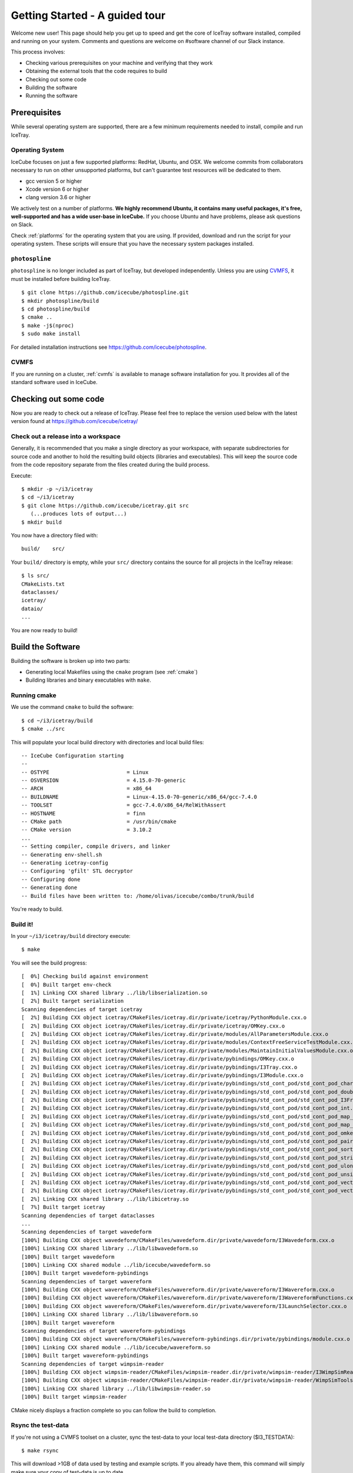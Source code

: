 .. SPDX-FileCopyrightText: 2024 The IceTray Contributors
..
.. SPDX-License-Identifier: BSD-2-Clause

Getting Started - A guided tour
===============================

.. highlight:: console

Welcome new user! This page should help you get up to speed and get
the core of IceTray software installed, compiled and running on your
system.  Comments and questions are welcome on #software channel of
our Slack instance.

This process involves:

* Checking various prerequisites on your machine and verifying that
  they work
* Obtaining the external tools that the code requires to build
* Checking out some code
* Building the software
* Running the software

Prerequisites
-------------

While several operating system are supported, there are a few minimum
requirements needed to install, compile and run IceTray.

Operating System
^^^^^^^^^^^^^^^^

IceCube focuses on just a few supported platforms: RedHat, Ubuntu, and OSX.
We welcome commits from collaborators necessary to run on other unsupported
platforms, but can't guarantee test resources will be dedicated to them.

* gcc version 5 or higher
* Xcode version 6 or higher
* clang version 3.6 or higher

We actively test on a number of platforms. **We highly recommend
Ubuntu, it contains many useful packages, it's free, well-supported
and has a wide user-base in IceCube.** If you choose Ubuntu and have
problems, please ask questions on Slack.

Check :ref:`platforms` for the operating system that you are
using. If provided, download and run the script for your operating
system. These scripts will ensure that you have the necessary system
packages installed.

``photospline``
^^^^^^^^^^^^^^^

``photospline`` is no longer included as part of IceTray, but developed
independently. Unless you are using CVMFS_, it must be installed before building IceTray.

::

   $ git clone https://github.com/icecube/photospline.git
   $ mkdir photospline/build
   $ cd photospline/build
   $ cmake ..
   $ make -j$(nproc)
   $ sudo make install

For detailed installation instructions see https://github.com/icecube/photospline.

CVMFS
^^^^^

If you are running on a cluster, :ref:`cvmfs` is available to
manage software installation for you. It provides all of
the standard software used in IceCube.

Checking out some code
----------------------

Now you are ready to check out a release of IceTray.  Please
feel free to replace the version used below with the latest version
found at https://github.com/icecube/icetray/

Check out a release into a workspace
^^^^^^^^^^^^^^^^^^^^^^^^^^^^^^^^^^^^

Generally, it is recommended that you make a single directory as your
workspace, with separate subdirectories for source code and another to
hold the resulting build objects (libraries and executables).  This will keep
the source code from the code repository separate from the files
created during the build process.

Execute::

 $ mkdir -p ~/i3/icetray
 $ cd ~/i3/icetray
 $ git clone https://github.com/icecube/icetray.git src
    (...produces lots of output...)
 $ mkdir build

You now have a directory filed with::

 build/    src/

Your ``build/`` directory is empty, while your ``src/`` directory contains the
source for all projects in the IceTray release::

 $ ls src/
 CMakeLists.txt
 dataclasses/
 icetray/
 dataio/
 ...

You are now ready to build!

Build the Software
------------------

Building the software is broken up into two parts:

* Generating local Makefiles using the ``cmake`` program (see :ref:`cmake`)
* Building libraries and binary executables with ``make``.

Running cmake
^^^^^^^^^^^^^

We use the command ``cmake`` to build the software::

 $ cd ~/i3/icetray/build
 $ cmake ../src

This will populate your local build directory with directories and
local build files::

 -- IceCube Configuration starting
 --
 -- OSTYPE                         = Linux
 -- OSVERSION                      = 4.15.0-70-generic
 -- ARCH                           = x86_64
 -- BUILDNAME                      = Linux-4.15.0-70-generic/x86_64/gcc-7.4.0
 -- TOOLSET                        = gcc-7.4.0/x86_64/RelWithAssert
 -- HOSTNAME                       = finn
 -- CMake path                     = /usr/bin/cmake
 -- CMake version                  = 3.10.2
 ...
 -- Setting compiler, compile drivers, and linker
 -- Generating env-shell.sh
 -- Generating icetray-config
 -- Configuring 'gfilt' STL decryptor
 -- Configuring done
 -- Generating done
 -- Build files have been written to: /home/olivas/icecube/combo/trunk/build

You're ready to build.

Build it!
^^^^^^^^^

In your ``~/i3/icetray/build`` directory execute::

 $ make

You will see the build progress::

 [  0%] Checking build against environment
 [  0%] Built target env-check
 [  1%] Linking CXX shared library ../lib/libserialization.so
 [  2%] Built target serialization
 Scanning dependencies of target icetray
 [  2%] Building CXX object icetray/CMakeFiles/icetray.dir/private/icetray/PythonModule.cxx.o
 [  2%] Building CXX object icetray/CMakeFiles/icetray.dir/private/icetray/OMKey.cxx.o
 [  2%] Building CXX object icetray/CMakeFiles/icetray.dir/private/modules/AllParametersModule.cxx.o
 [  2%] Building CXX object icetray/CMakeFiles/icetray.dir/private/modules/ContextFreeServiceTestModule.cxx.o
 [  2%] Building CXX object icetray/CMakeFiles/icetray.dir/private/modules/MaintainInitialValuesModule.cxx.o
 [  2%] Building CXX object icetray/CMakeFiles/icetray.dir/private/pybindings/OMKey.cxx.o
 [  2%] Building CXX object icetray/CMakeFiles/icetray.dir/private/pybindings/I3Tray.cxx.o
 [  2%] Building CXX object icetray/CMakeFiles/icetray.dir/private/pybindings/I3Module.cxx.o
 [  2%] Building CXX object icetray/CMakeFiles/icetray.dir/private/pybindings/std_cont_pod/std_cont_pod_char.cxx.o
 [  2%] Building CXX object icetray/CMakeFiles/icetray.dir/private/pybindings/std_cont_pod/std_cont_pod_double.cxx.o
 [  2%] Building CXX object icetray/CMakeFiles/icetray.dir/private/pybindings/std_cont_pod/std_cont_pod_I3Frame_Stream.cxx.o
 [  2%] Building CXX object icetray/CMakeFiles/icetray.dir/private/pybindings/std_cont_pod/std_cont_pod_int.cxx.o
 [  2%] Building CXX object icetray/CMakeFiles/icetray.dir/private/pybindings/std_cont_pod/std_cont_pod_map_int_int.cxx.o
 [  2%] Building CXX object icetray/CMakeFiles/icetray.dir/private/pybindings/std_cont_pod/std_cont_pod_map_omkey_int.cxx.o
 [  2%] Building CXX object icetray/CMakeFiles/icetray.dir/private/pybindings/std_cont_pod/std_cont_pod_omkey.cxx.o
 [  2%] Building CXX object icetray/CMakeFiles/icetray.dir/private/pybindings/std_cont_pod/std_cont_pod_pairs.cxx.o
 [  2%] Building CXX object icetray/CMakeFiles/icetray.dir/private/pybindings/std_cont_pod/std_cont_pod_sort.cxx.o
 [  2%] Building CXX object icetray/CMakeFiles/icetray.dir/private/pybindings/std_cont_pod/std_cont_pod_string.cxx.o
 [  2%] Building CXX object icetray/CMakeFiles/icetray.dir/private/pybindings/std_cont_pod/std_cont_pod_ulong.cxx.o
 [  2%] Building CXX object icetray/CMakeFiles/icetray.dir/private/pybindings/std_cont_pod/std_cont_pod_unsigned.cxx.o
 [  2%] Building CXX object icetray/CMakeFiles/icetray.dir/private/pybindings/std_cont_pod/std_cont_pod_vector_int.cxx.o
 [  2%] Building CXX object icetray/CMakeFiles/icetray.dir/private/pybindings/std_cont_pod/std_cont_pod_vector_string.cxx.o
 [  2%] Linking CXX shared library ../lib/libicetray.so
 [  7%] Built target icetray
 Scanning dependencies of target dataclasses
 ...
 Scanning dependencies of target wavedeform
 [100%] Building CXX object wavedeform/CMakeFiles/wavedeform.dir/private/wavedeform/I3Wavedeform.cxx.o
 [100%] Linking CXX shared library ../lib/libwavedeform.so
 [100%] Built target wavedeform
 [100%] Linking CXX shared module ../lib/icecube/wavedeform.so
 [100%] Built target wavedeform-pybindings
 Scanning dependencies of target wavereform
 [100%] Building CXX object wavereform/CMakeFiles/wavereform.dir/private/wavereform/I3Wavereform.cxx.o
 [100%] Building CXX object wavereform/CMakeFiles/wavereform.dir/private/wavereform/I3WavereformFunctions.cxx.o
 [100%] Building CXX object wavereform/CMakeFiles/wavereform.dir/private/wavereform/I3LaunchSelector.cxx.o
 [100%] Linking CXX shared library ../lib/libwavereform.so
 [100%] Built target wavereform
 Scanning dependencies of target wavereform-pybindings
 [100%] Building CXX object wavereform/CMakeFiles/wavereform-pybindings.dir/private/pybindings/module.cxx.o
 [100%] Linking CXX shared module ../lib/icecube/wavereform.so
 [100%] Built target wavereform-pybindings
 Scanning dependencies of target wimpsim-reader
 [100%] Building CXX object wimpsim-reader/CMakeFiles/wimpsim-reader.dir/private/wimpsim-reader/I3WimpSimReader.cxx.o
 [100%] Building CXX object wimpsim-reader/CMakeFiles/wimpsim-reader.dir/private/wimpsim-reader/WimpSimTools.cxx.o
 [100%] Linking CXX shared library ../lib/libwimpsim-reader.so
 [100%] Built target wimpsim-reader

CMake nicely displays a fraction complete so you can follow the build
to completion.

Rsync the test-data
^^^^^^^^^^^^^^^^^^^

If you're not using a CVMFS toolset on a cluster, sync the test-data
to your local test-data directory ($I3_TESTDATA)::

 $ make rsync

This will download >1GB of data used by testing and example
scripts.  If you already have them, this command will simply make sure
your copy of test-data is up to date.

Using the software
------------------

Once compiled, you can explore some of the provided example scripts.
Each project typically has several examples. This is a simple tour.

Loading the environment
^^^^^^^^^^^^^^^^^^^^^^^

This part is straightforward. Assuming that you are starting from a
fresh shell (one that contains no information about your any IceCube
workspace), you should read one of these files into your
workspace. Use the::

 $ ./env-shell.sh

which again should produce output roughly like this::

 ************************************************************************
 *                                                                      *
 *                   W E L C O M E  to  I C E T R A Y                   *
 *                                                                      *
 *                   Version combo.trunk     r177871                    *
 *                                                                      *
 *                You are welcome to visit our Web site                 *
 *                        http://icecube.umd.edu                        *
 *                                                                      *
 ************************************************************************

 Icetray environment has:
    I3_SRC       = /home/olivas/icecube/combo/trunk/src
    I3_BUILD     = /home/olivas/icecube/combo/trunk/build
    I3_TESTDATA  = /home/olivas/icecube/test-data/trunk
    Python       = 3.6.9

This has setup up your PATH, LD_LIBRARY_PATH and other environment
variables so that you are now ready to run IceTray python scripts and
executables.  This file should work equally well for bash-like and
csh-like shells.

A few standard environment variables are also set (and often referred
to in scripts, code, etc):

* I3_SRC - Pointer to your local src area, where you checked out the
  source code via git.
* I3_BUILD - Pointer to your local build area, where you build IceTray
  libraries and executables.
* I3_TESTDATA - Pointer to your local test-data area, that contains
  data necessary for testing.

If you load your environment twice, you'll be warned::

 $ ./env-shell.sh
 ****************************************************************
 You are currently in a shell with an Icetray environment loaded.
 Please exit the current shell and re-run ./env-shell.sh from a clean shell.
 ****************************************************************
 Environment not (re)loaded.

This is not a fatal situation and your PATH and LD_LIBRARY_PATH have
not modified again. Still there are probably some ways to get into
trouble (if your toolset has changed since the last time you loaded
your environment, and you try to run a binary...). You are still
better off starting a new shell before you reload these scripts.

